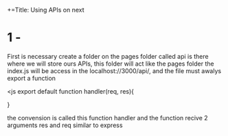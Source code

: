 +=Title: Using APIs on next

* 1 - 

First is necessary create a folder on the pages folder called api is there where we will store 
ours APIs, this folder will act like the pages folder the index.js will be access in the 
localhost://3000/api/, and the file must awalys export a function

<js
export default function handler(req, res){

    
}

the convension is called this function handler and the function recive 2 arguments res and req 
similar to express

